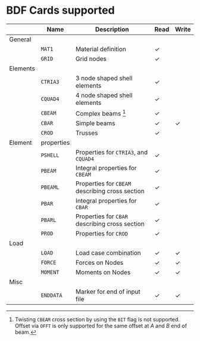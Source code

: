 # -*- mode: org -*-
#+OPTIONS: toc:nil

* BDF Cards supported

  #+ATTR_LATEX: :booktabs :environment tabu :align @{}l@{}p{5em}Xcc@{} :width \textwidth :float nil
  |          | *Name*     | *Description*                                   | *Read* | *Write* |
  |----------+------------+-------------------------------------------------+--------+---------|
  | General  |            |                                                 |        |         |
  |          | =MAT1=     | Material definition                             | \check | \sad    |
  |          | =GRID=     | Grid nodes                                      | \check | \sad    |
  |----------+------------+-------------------------------------------------+--------+---------|
  | Elements |            |                                                 |        |         |
  |          | =CTRIA3=   | 3 node shaped shell elements                    | \check | \sad    |
  |          | =CQUAD4=   | 4 node shaped shell elements                    | \check | \sad    |
  |          | =CBEAM=    | Complex beams [fn:cbeam]                        | \check | \sad    |
  |          | =CBAR=     | Simple beams                                    | \check | \check  |
  |          | =CROD=     | Trusses                                         | \check | \sad    |
  |----------+------------+-------------------------------------------------+--------+---------|
  | Element  | properties |                                                 |        |         |
  |          | =PSHELL=   | Properties for =CTRIA3=, and =CQUAD4=           | \check | \sad    |
  |          | =PBEAM=    | Integral properties for =CBEAM=                 | \check | \sad    |
  |          | =PBEAML=   | Properties for =CBEAM= describing cross section | \check | \sad    |
  |          | =PBAR=     | Integral properties for =CBAR=                  | \check | \sad    |
  |          | =PBARL=    | Properties for =CBAR= describing cross section  | \check | \sad    |
  |          | =PROD=     | Properties for =CROD=                           | \check | \sad    |
  |----------+------------+-------------------------------------------------+--------+---------|
  | Load     |            |                                                 |        |         |
  |          | =LOAD=     | Load case combination                           | \check | \check  |
  |          | =FORCE=    | Forces on Nodes                                 | \check | \check  |
  |          | =MOMENT=   | Moments on Nodes                                | \check | \check  |
  |----------+------------+-------------------------------------------------+--------+---------|
  | Misc     |            |                                                 |        |         |
  |          | =ENDDATA=  | Marker for end of input file                    | \check | \check  |


[fn:cbeam] Twisting =CBEAM= cross section by using the =BIT= flag is
not supported. Offset via =OFFT= is only supported for the same offset
at /A/ and /B/ end of beam.
